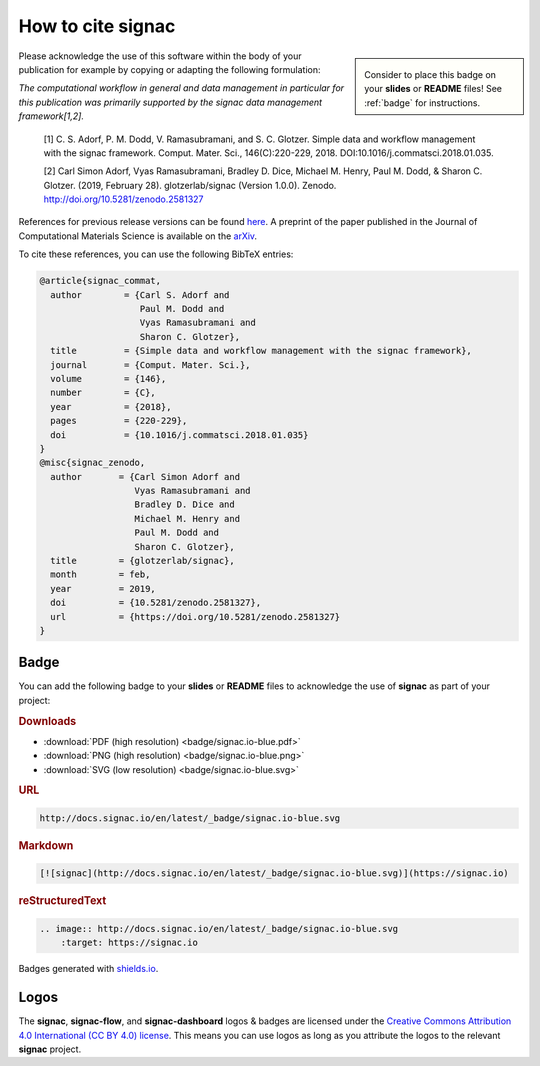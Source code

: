 .. _acknowledge:

==================
How to cite signac
==================

.. sidebar:: |badge|

      Consider to place this badge on your **slides** or **README** files!
      See :ref:`badge` for instructions.

.. |badge| image:: badge/signac.io-blue.svg

Please acknowledge the use of this software within the body of your publication for example by copying or adapting the following formulation:

*The computational workflow in general and data management in particular for this publication was primarily supported by the signac data management framework[1,2].*

  [1] C. S. Adorf, P. M. Dodd, V. Ramasubramani, and S. C. Glotzer. Simple data and workflow management with the signac framework. Comput. Mater. Sci., 146(C):220-229, 2018. DOI:10.1016/j.commatsci.2018.01.035.

  [2] Carl Simon Adorf, Vyas Ramasubramani, Bradley D. Dice, Michael M. Henry, Paul M. Dodd, & Sharon C. Glotzer. (2019, February 28). glotzerlab/signac (Version 1.0.0). Zenodo. http://doi.org/10.5281/zenodo.2581327

References for previous release versions can be found `here <https://zenodo.org/badge/latestdoi/72946496>`_.
A preprint of the paper published in the Journal of Computational Materials Science is available on the `arXiv <https://arxiv.org/abs/1611.03543>`_.

To cite these references, you can use the following BibTeX entries:

.. code-block:: bibtex

    @article{signac_commat,
      author        = {Carl S. Adorf and
                       Paul M. Dodd and
                       Vyas Ramasubramani and
                       Sharon C. Glotzer},
      title         = {Simple data and workflow management with the signac framework},
      journal       = {Comput. Mater. Sci.},
      volume        = {146},
      number        = {C},
      year          = {2018},
      pages         = {220-229},
      doi           = {10.1016/j.commatsci.2018.01.035}
    }
    @misc{signac_zenodo,
      author       = {Carl Simon Adorf and
                      Vyas Ramasubramani and
                      Bradley D. Dice and
                      Michael M. Henry and
                      Paul M. Dodd and
                      Sharon C. Glotzer},
      title        = {glotzerlab/signac},
      month        = feb,
      year         = 2019,
      doi          = {10.5281/zenodo.2581327},
      url          = {https://doi.org/10.5281/zenodo.2581327}
    }

.. image:: https://zenodo.org/badge/DOI/10.5281/zenodo.2581327.svg
   :target: https://doi.org/10.5281/zenodo.2581327

.. _badge:

Badge
=====

You can add the following badge to your **slides** or **README** files to acknowledge the use of **signac** as part of your project: |badge|

.. rubric:: Downloads

* :download:`PDF (high resolution) <badge/signac.io-blue.pdf>`
* :download:`PNG (high resolution) <badge/signac.io-blue.png>`
* :download:`SVG (low resolution) <badge/signac.io-blue.svg>`

.. rubric:: URL

.. code-block:: html

    http://docs.signac.io/en/latest/_badge/signac.io-blue.svg

.. rubric:: Markdown

.. code-block:: html

    [![signac](http://docs.signac.io/en/latest/_badge/signac.io-blue.svg)](https://signac.io)

.. rubric:: reStructuredText

.. code-block:: rst

    .. image:: http://docs.signac.io/en/latest/_badge/signac.io-blue.svg
        :target: https://signac.io

Badges generated with `shields.io <https://shields.io>`_.

Logos
=====

The **signac**, **signac-flow**, and **signac-dashboard** logos & badges are licensed under the `Creative Commons Attribution 4.0 International (CC BY 4.0) license`_.
This means you can use logos as long as you attribute the logos to the relevant **signac** project.

.. _`Creative Commons Attribution 4.0 International (CC BY 4.0) license`: https://creativecommons.org/licenses/by/4.0/
